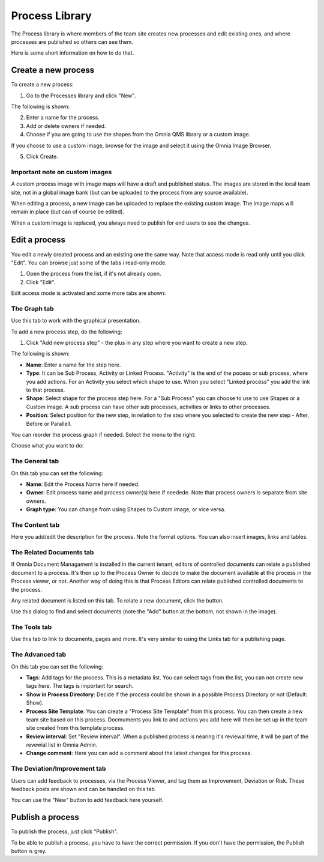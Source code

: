 Process Library
===========================

The Process library is where members of the team site creates new processes and edit existing ones, and where processes are published so others can see them. 

.. image:: processes-library-new.png

Here is some short information on how to do that.

Create a new process
**********************
To create a new process:

1. Go to the Processes library and click "New".

The following is shown:

.. image:: create-new-process.png

2. Enter a name for the process.
3. Add or delete owners if needed.
4. Choose if you are going to use the shapes from the Omnia QMS library or a custom image.

If you choose to use a custom image, browse for the image and select it using the Omnia Image Browser.

5. Click Create.

Important note on custom images
-------------------------------
A custom process image with image maps will have a draft and published status. The images are stored in the local team site, not in a global image bank (but can be uploaded to the process from any source available).

When editing a process, a new image can be uploaded to replace the existing custom image. The image maps will remain in place (but can of course be edited).

When a custom image is replaced, you always need to  publish for end users to see the changes.

Edit a process
****************
You edit a newly created process and an existing one the same way. Note that access mode is read only until you click "Edit". You can browse just some of the tabs i read-only mode. 

1. Open the process from the list, if it's not already open.
2. Click "Edit".

.. image:: edit-process-1-new.png

Edit access mode is activated and some more tabs are shown:

.. image:: edit-mode.png

The Graph tab
--------------
Use this tab to work with the graphical presentation.

To add a new process step, do the following:

1. Click "Add new process step" - the plus in any step where you want to create a new step.

.. image:: add-new-step.png

The following is shown:

.. image:: process-step-new.png

+ **Name**: Enter a name for the step here.
+ **Type**: It can be Sub Process, Activity or Linked Process. "Activity" is the end of the pocess or sub process, where you add actions. For an Activity you select which shape to use. When you select "Linked process" you add the link to that process.
+ **Shape**: Select shape for the process step here. For a "Sub Process" you can choose to use to use Shapes or a Custom image. A sub process can have other sub processes, activities or links to other processes.
+ **Position**: Select position for the new step, in relation to the step where you selected to create the new step - After, Before or Parallell.

You can reorder the process graph if needed. Select the menu to the right:

.. image:: select-reorder.png

Choose what you want to do:

.. image:: reorder-options.png

The General tab
------------------
On this tab you can set the following:

.. image:: general-tab.png

+ **Name**: Edit the Process Name here if needed.
+ **Owner**: Edit process name and process owner(s) here if needede. Note that process owners is separate from site owners. 
+ **Graph type**: You can change from using Shapes to Custom image, or vice versa.

The Content tab
-----------------
Here you add/edit the description for the process. Note the format options. You can also insert images, links and tables.

.. image:: content-tab.png

The Related Documents tab
--------------------------
If Omnia Document Managament is installed in the current tenant, editors of controlled documents can relate a published document to a process. It's then up to the Process Owner to decide to make the document available at the process in the Process viewer, or not. Another way of doing this is that Process Editors can relate published controlled documents to the process.

Any related document is listed on this tab. To relate a new document, click the button.

.. image:: related-documents.png

Use this dialog to find and select documents (note the "Add" button at the bottom, not shown in the image).

.. image:: relate-documents.png

The Tools tab
-----------------
Use this tab to link to documents, pages and more. It's very similar to using the Links tab for a publishing page.

.. image:: tools-tab.png

The Advanced tab
-------------------
On this tab you can set the following:

.. image:: advanced-tab-new2.png

+ **Tags**: Add tags for the process. This is a metadata list. You can select tags from the list, you can not create new tags here. The tags is important for search. 
+ **Show in Process Directory**: Decide if the process could be shown in a possible Process Directory or not (Default: Show).
+ **Process Site Template**: You can create a "Process Site Template" from this process. You can then create a new team site based on this process. Docmuments you link to and actions you add here will then be set up in the team site created from this template process.
+ **Review interval**: Set "Review interval". When a published process is nearing it's reviewal time, it will be part of the revewial list in Omnia Admin.
+ **Change comment**: Here you can add a comment about the latest changes for this process.

The Deviation/Improvement tab
------------------------------
Users can add feedback to processes, via the Process Viewer, and tag them as Improvement, Deviation or Risk. These feedback posts are shown and can be handled on this tab.

.. image:: deviation-tab.png

You can use the "New" button to add feedback here yourself.

Publish a process
******************
To publish the process, just click "Publish".

To be able to publish a process, you have to have the correct permission. If you don't have the permission, the Publish button is grey.

